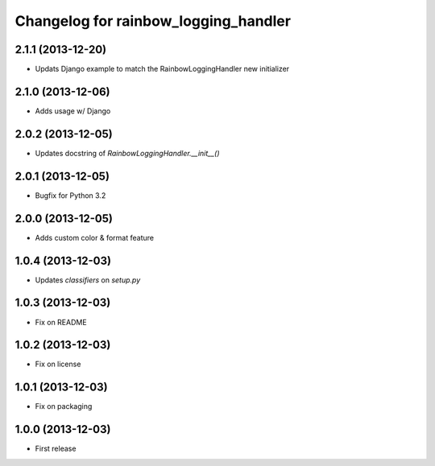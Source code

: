 Changelog for rainbow_logging_handler
=====================================

2.1.1 (2013-12-20)
------------------

- Updats Django example to match the RainbowLoggingHandler new initializer


2.1.0 (2013-12-06)
------------------

- Adds usage w/ Django

2.0.2 (2013-12-05)
------------------

- Updates docstring of `RainbowLoggingHandler.__init__()`

2.0.1 (2013-12-05)
------------------

- Bugfix for Python 3.2

2.0.0 (2013-12-05)
------------------

- Adds custom color & format feature

1.0.4 (2013-12-03)
------------------

- Updates `classifiers` on `setup.py`


1.0.3 (2013-12-03)
------------------

- Fix on README


1.0.2 (2013-12-03)
------------------

- Fix on license


1.0.1 (2013-12-03)
------------------

- Fix on packaging


1.0.0 (2013-12-03)
------------------

- First release
